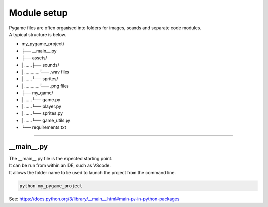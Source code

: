====================================================
Module setup
====================================================

| Pygame files are often organised into folders for images, sounds and separate code modules.
| A typical structure is below.

* my_pygame_project/ 
* ├── __main__.py
* ├── assets/
* │......├── sounds/
* │............└── .wav files
* │......└── sprites/
* │............└── .png files
* ├── my_game/
* │......└── game.py
* │......└── player.py
* │......└── sprites.py
* │......└── game_utils.py 
* └── requirements.txt

----

__main__.py
--------------

| The __main__.py file is the expected starting point.
| It can be run from within an IDE, such as VScode.
| It allows the folder name to be used to launch the project from the command line.

.. code-block:: 

    python my_pygame_project


| See: https://docs.python.org/3/library/__main__.html#main-py-in-python-packages
